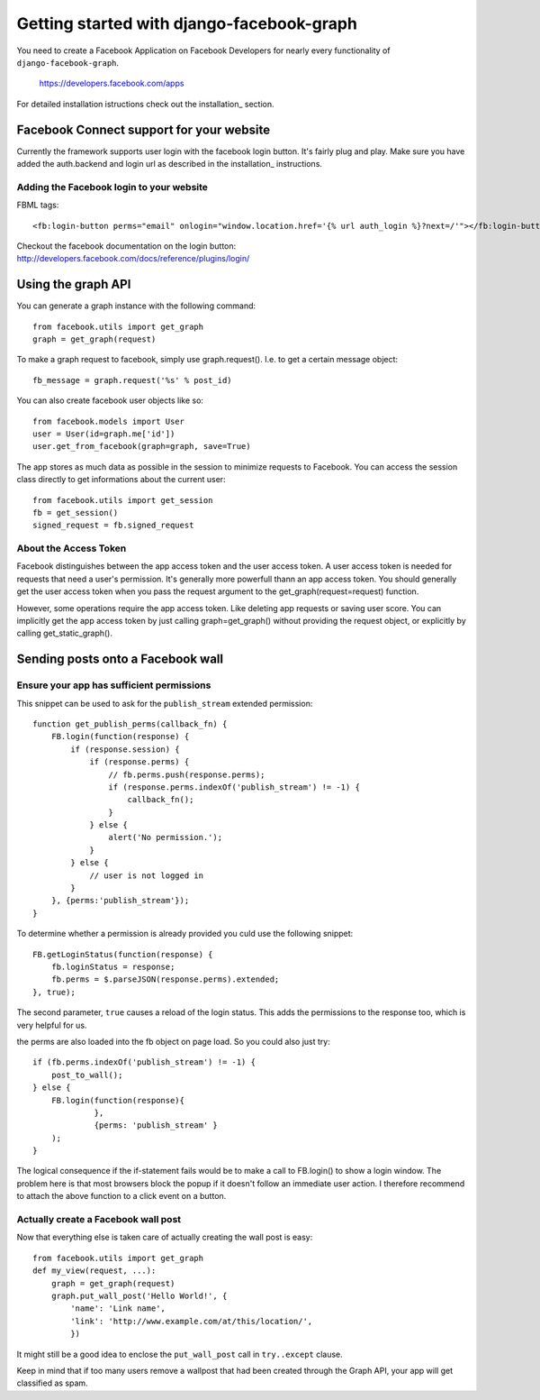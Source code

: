 .. _getting-started:

==========================================
Getting started with django-facebook-graph
==========================================


You need to create a Facebook Application on Facebook Developers for nearly
every functionality of ``django-facebook-graph``.

    https://developers.facebook.com/apps

For detailed installation istructions check out the installation_ section.


Facebook Connect support for your website
=========================================

Currently the framework supports user login with the facebook login button. It's fairly plug and play.
Make sure you have added the auth.backend and login url as described in the installation_ instructions.

Adding the Facebook login to your website
-----------------------------------------

FBML tags::

    <fb:login-button perms="email" onlogin="window.location.href='{% url auth_login %}?next=/'"></fb:login-button>

Checkout the facebook documentation on the login button: 
http://developers.facebook.com/docs/reference/plugins/login/


Using the graph API
===================

You can generate a graph instance with the following command::

    from facebook.utils import get_graph    
    graph = get_graph(request)
    
To make a graph request to facebook, simply use graph.request(). I.e. to get a certain message object::

    fb_message = graph.request('%s' % post_id)

You can also create facebook user objects like so::

    from facebook.models import User
    user = User(id=graph.me['id'])
    user.get_from_facebook(graph=graph, save=True)

The app stores as much data as possible in the session to minimize requests to Facebook. You can access the session class directly 
to get informations about the current user::
  
    from facebook.utils import get_session
    fb = get_session()
    signed_request = fb.signed_request


About the Access Token
----------------------
Facebook distinguishes between the app access token and the user access token. A user access token is needed for requests that need a user's
permission. It's generally more powerfull thann an app access token. You should generally get the user access token when you pass the request
argument to the get_graph(request=request) function.

However, some operations require the app access token. Like deleting app requests or saving user score. You can implicitly get the app access 
token by just calling graph=get_graph() without providing the request object, or explicitly by calling get_static_graph().


Sending posts onto a Facebook wall
==================================

Ensure your app has sufficient permissions
------------------------------------------

This snippet can be used to ask for the ``publish_stream`` extended
permission::

    function get_publish_perms(callback_fn) {
        FB.login(function(response) {
            if (response.session) {
                if (response.perms) {
                    // fb.perms.push(response.perms);
                    if (response.perms.indexOf('publish_stream') != -1) {
                        callback_fn();
                    }
                } else {
                    alert('No permission.');
                }
            } else {
                // user is not logged in
            }
        }, {perms:'publish_stream'});
    }

To determine whether a permission is already provided you culd use the following
snippet::

    FB.getLoginStatus(function(response) {
        fb.loginStatus = response;
        fb.perms = $.parseJSON(response.perms).extended;
    }, true);

The second parameter, ``true`` causes a reload of the login status. This
adds the permissions to the response too, which is very helpful for us.

the perms are also loaded into the fb object on page load. So you could also just try::
    
    if (fb.perms.indexOf('publish_stream') != -1) {
        post_to_wall();
    } else {
        FB.login(function(response){
                 }, 
                 {perms: 'publish_stream' }
        );      
    }

The logical consequence if the if-statement fails would be to make a call to FB.login() to show a login window. The problem here is
that most browsers block the popup if it doesn't follow an immediate user action. I therefore recommend to attach the above function to 
a click event on a button.


Actually create a Facebook wall post
------------------------------------

Now that everything else is taken care of actually creating the wall
post is easy::

    from facebook.utils import get_graph
    def my_view(request, ...):
        graph = get_graph(request)
        graph.put_wall_post('Hello World!', {
            'name': 'Link name',
            'link': 'http://www.example.com/at/this/location/',
            })

It might still be a good idea to enclose the ``put_wall_post`` call in
``try..except`` clause.

Keep in mind that if too many users remove a wallpost that had been created through the Graph API, 
your app will get classified as spam.



